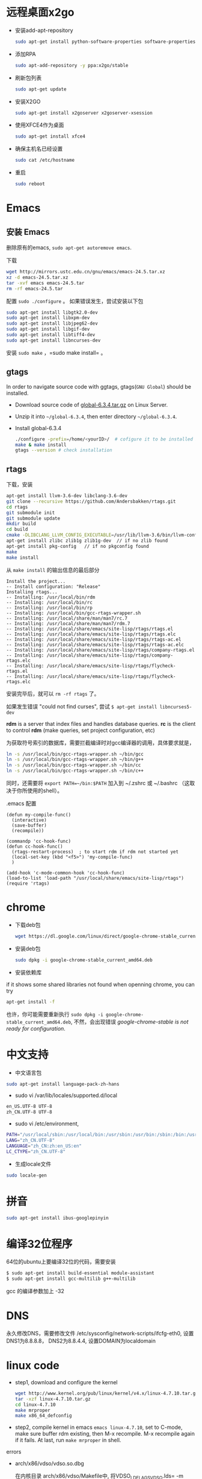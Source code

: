 * 远程桌面x2go
- 安装add-apt-repository
  #+BEGIN_SRC sh
  sudo apt-get install python-software-properties software-properties-common=
  #+END_SRC
- 添加RPA
  #+BEGIN_SRC sh
  sudo apt-add-repository -y ppa:x2go/stable 
  #+END_SRC
- 刷新包列表
  #+BEGIN_SRC sh
  sudo apt-get update 
  #+END_SRC
- 安装X2GO
  #+BEGIN_SRC sh
  sudo apt-get install x2goserver x2goserver-xsession 
  #+END_SRC
- 使用XFCE4作为桌面
  #+BEGIN_SRC sh
  sudo apt-get install xfce4   
  #+END_SRC
- 确保主机名已经设置
  #+BEGIN_SRC sh
  sudo cat /etc/hostname  
  #+END_SRC
- 重启
  #+BEGIN_SRC sh
  sudo reboot
  #+END_SRC

* Emacs
** 安装 Emacs
删除原有的emacs, =sudo apt-get autoremove emacs=.

下载
#+BEGIN_SRC sh
wget http://mirrors.ustc.edu.cn/gnu/emacs/emacs-24.5.tar.xz
xz -d emacs-24.5.tar.xz
tar -xvf emacs emacs-24.5.tar
rm -rf emacs-24.5.tar
#+END_SRC

配置 =sudo ./configure= 。 如果错误发生，尝试安装以下包
#+BEGIN_SRC sh
sudo apt-get install libgtk2.0-dev    
sudo apt-get install libxpm-dev
sudo apt-get install libjpeg62-dev
sudo apt-get install libgif-dev
sudo apt-get install libtiff4-dev
sudo apt-get install libncurses-dev
#+END_SRC

安装 =sudo make= ，=sudo make install= 。
** gtags
In order to navigate source code with ggtags, gtags(=GNU Global=) should be installed.
- Download source code of [[http://tamacom.com/global/global-6.3.4.tar.gz][global-6.3.4.tar.gz]] on Linux Server.
- Unzip it into =~/global-6.3.4=, then enter directory =~/global-6.3.4=. 
- Install global-6.3.4
  #+begin_src sh
  ./configure -prefix=/home/<yourID>/  # cofigure it to be installed in ~/bin
  make & make install
  gtags --version # check installation
  #+end_src
** rtags
下载，安装
#+BEGIN_SRC sh
apt-get install llvm-3.6-dev libclang-3.6-dev
git clone --recursive https://github.com/Andersbakken/rtags.git
cd rtags
git submodule init
git submodule update
mkdir build
cd build
cmake -DLIBCLANG_LLVM_CONFIG_EXECUTABLE=/usr/lib/llvm-3.6/bin/llvm-config ..
apt-get install zlibc zlib1g zlib1g-dev  // if no zlib found   
apt-get install pkg-config   // if no pkgconfig found
make
make install 
#+END_SRC

从 =make install= 的输出信息的最后部分
#+BEGIN_EXAMPLE
Install the project...
-- Install configuration: "Release"
Installing rtags...
-- Installing: /usr/local/bin/rdm
-- Installing: /usr/local/bin/rc
-- Installing: /usr/local/bin/rp
-- Installing: /usr/local/bin/gcc-rtags-wrapper.sh
-- Installing: /usr/local/share/man/man7/rc.7
-- Installing: /usr/local/share/man/man7/rdm.7
-- Installing: /usr/local/share/emacs/site-lisp/rtags/rtags.el
-- Installing: /usr/local/share/emacs/site-lisp/rtags/rtags.elc
-- Installing: /usr/local/share/emacs/site-lisp/rtags/rtags-ac.el
-- Installing: /usr/local/share/emacs/site-lisp/rtags/rtags-ac.elc
-- Installing: /usr/local/share/emacs/site-lisp/rtags/company-rtags.el
-- Installing: /usr/local/share/emacs/site-lisp/rtags/company-rtags.elc
-- Installing: /usr/local/share/emacs/site-lisp/rtags/flycheck-rtags.el
-- Installing: /usr/local/share/emacs/site-lisp/rtags/flycheck-rtags.elc
#+END_EXAMPLE

安装完毕后，就可以 =rm -rf rtags= 了。

如果发生错误 "could not find curses", 尝试 =$ apt-get install libncurses5-dev=

*rdm* is a server that index files and handles database queries. *rc* is the 
client to control *rdm* (make queries, set project configuration, etc)

为获取符号索引的数据库，需要拦截编译时对gcc编译器的调用，具体要求就是，
#+BEGIN_SRC sh
ln -s /usr/local/bin/gcc-rtags-wrapper.sh ~/bin/gcc
ln -s /usr/local/bin/gcc-rtags-wrapper.sh ~/bin/g++
ln -s /usr/local/bin/gcc-rtags-wrapper.sh ~/bin/cc
ln -s /usr/local/bin/gcc-rtags-wrapper.sh ~/bin/c++
#+END_SRC
同时，还需要将 =export PATH=~/bin:$PATH= 加入到 ~/.zshrc 或 ~/.bashrc （这取决于你所使用的shell）。

.emacs 配置
#+BEGIN_SRC elisp
(defun my-compile-func()
  (interactive)
  (save-buffer)
  (recompile))

(commandp 'cc-hook-func)
(defun cc-hook-func()
  (rtags-restart-process)  ; to start rdm if rdm not started yet
  (local-set-key (kbd "<f5>") 'my-compile-func)
  )

(add-hook 'c-mode-common-hook 'cc-hook-func)
(load-to-list 'load-path "/usr/local/share/emacs/site-lisp/rtags")
(require 'rtags)
#+END_SRC
 
* chrome
- 下载deb包
  #+BEGIN_SRC sh
  wget https://dl.google.com/linux/direct/google-chrome-stable_current_amd64.deb
  #+END_SRC
- 安装deb包
  #+BEGIN_SRC sh
  sudo dpkg -i google-chrome-stable_current_amd64.deb   
  #+END_SRC
- 安装依赖库
if it shows some shared libraries not found when openning chrome, you can try 
#+BEGIN_SRC sh
apt-get install -f  
#+END_SRC
也许，你可能需要重新执行 =sudo dpkg -i google-chrome-stable_current_amd64.deb=, 
不然，会出现错误 /google-chrome-stable is not ready for configuration/.
* 中文支持
- 中文语言包
#+BEGIN_SRC sh
sudo apt-get install language-pack-zh-hans
#+END_SRC
- sudo vi /var/lib/locales/supported.d/local 
#+BEGIN_SRC sh
en_US.UTF-8 UTF-8
zh_CN.UTF-8 UTF-8
#+END_SRC
- sudo vi /etc/environment, 
#+BEGIN_SRC sh
PATH="/usr/local/sbin:/usr/local/bin:/usr/sbin:/usr/bin:/sbin:/bin:/usr/games:/usr/local/games"
LANG="zh_CN.UTF-8"
LANGUAGE="zh_CN:zh:en_US:en"
LC_CTYPE="zh_CN.UTF-8"
#+END_SRC
- 生成locale文件
#+BEGIN_SRC sh
sudo locale-gen
#+END_SRC
* 拼音
#+BEGIN_SRC sh
sudo apt-get install ibus-googlepinyin
#+END_SRC
* 编译32位程序
64位的ubuntu上要编译32位的代码，需要安装
#+BEGIN_SRC sh
$ sudo apt-get install build-essential module-assistant  
$ sudo apt-get install gcc-multilib g++-multilib  
#+END_SRC
gcc 的编译参数加上 -32
* DNS
永久修改DNS，需要修改文件 /etc/sysconfig/network-scripts/ifcfg-eth0,
设置DNS1为8.8.8.8， DNS2为8.8.4.4, 设置DOMAIN为localdomain

* linux code
- step1, download and configure the kernel
  #+BEGIN_SRC sh
  wget http://www.kernel.org/pub/linux/kernel/v4.x/linux-4.7.10.tar.gz 
  tar -xzf linux-4.7.10.tar.gz
  cd linux-4.7.10
  make mrproper
  make x86_64_defconfig
  #+END_SRC
- step2, compile kernel in emacs
  =emacs linux-4.7.10=, set to C-mode, make sure buffer rdm existing, 
  then M-x recompile. M-x recompile again if it fails. At last, 
  run =make mrproper= in shell.

errors
- arch/x86/vdso/vdso.so.dbg

  在内核目录 arch/x86/vdso/Makefile中, 将VDSO_LDFLAGS_VDSO.lds= -m elf_x86_64 -WL,…..将”-m elf_x86_64” 替换为”-m64”;
  将VDSO_LDFLAGS_vdso32.lds = -m elf_i386 -WL…..将”-m elf_i386” 替换为”-m32”。
* kvm

install KVM 
#+BEGIN_SRC sh
sudo apt-get install kvm
sudo apt-get install qemu-kvm bridge-utils virt-manager libvirt-bin
sudo apt-get install qemu-system
sudo adduser name libvritd
sudo virsh list 
#+END_SRC

Taking ubuntu cloud image as guest os, the default user is "ubuntu", but 
the password is random, so we need to set password, how?
- create a temp file my-user-data, and its content
  
  #+BEGIN_SRC sh
  #cloud-config
  password: 123456
  chpasswd: { expire: False }
  ssh-pwauth: True
  #+END_SRC  
- generate image my-seed.xml for my-user-data 
  
  #+BEGIN_SRC sh
  cloud-localds my-seed.img my-user-data 
  #+END_SRC
  
- add info below to domain xml that is used to create a VM

  #+BEGIN_SRC xml
  <disk type="file" device="raw">
    <driver name="qemu" type="raw" />
    <source file="/path/to/myseed.img" />
    <target dev="hda" bus="ide" />
    <alias name="ide-disk0" />
    <address type="drive" controller="0" domain="0" bus="0" target="0" unit="1">
  </disk>
  #+END_SRC

  BTW, you can get domain xml by =sudo virsh dumpxml <vmname>= for VM /vmname/ .
- =sudo virsh create domain.xml=
- "sudo virsh console domain" 

  To exit virsh, /Ctrl+]/

